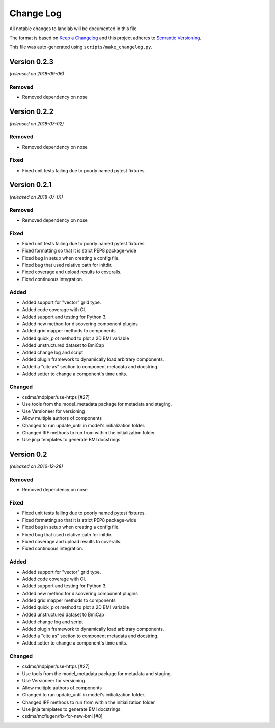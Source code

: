 
Change Log
==========

All notable changes to landlab will be documented in this file.

The format is based on `Keep a Changelog <http://keepachangelog.com/>`_
and this project adheres to `Semantic Versioning <http://semver.org/>`_.

This file was auto-generated using ``scripts/make_changelog.py``.

Version 0.2.3
-------------

*(released on 2018-09-06)*

Removed
^^^^^^^


* Removed dependency on nose

Version 0.2.2
-------------

*(released on 2018-07-02)*

Removed
^^^^^^^


* Removed dependency on nose

Fixed
^^^^^


* Fixed unit tests failing due to poorly named pytest fixtures.

Version 0.2.1
-------------

*(released on 2018-07-01)*

Removed
^^^^^^^


* Removed dependency on nose

Fixed
^^^^^


* Fixed unit tests failing due to poorly named pytest fixtures.
* Fixed formatting so that it is strict PEP8 package-wide
* Fixed bug in setup when creating a config file.
* Fixed bug that used relative path for initdir.
* Fixed coverage and upload results to coveralls.
* Fixed continuous integration.

Added
^^^^^


* Added support for "vector" grid type.
* Added code coverage with CI.
* Added support and testing for Python 3.
* Added new method for discovering component plugins
* Added grid mapper methods to components
* Added quick_plot method to plot a 2D BMI variable
* Added unstructured dataset to BmiCap
* Added change log and script
* Added plugin framework to dynamically load arbitrary components.
* Added a "cite as" section to component metadata and docstring.
* Added setter to change a component's time units.

Changed
^^^^^^^


* csdms/mdpiper/use-https [#27]
* Use tools from the model_metadata package for metadata and staging.
* Use Versioneer for versioning
* Allow multiple authors of components
* Changed to run update_until in model's initialization folder.
* Changed IRF methods to run from within the initialization folder
* Use jinja templates to generate BMI docstrings.

Version 0.2
-----------

*(released on 2016-12-28)*

Removed
^^^^^^^


* Removed dependency on nose

Fixed
^^^^^


* Fixed unit tests failing due to poorly named pytest fixtures.
* Fixed formatting so that it is strict PEP8 package-wide
* Fixed bug in setup when creating a config file.
* Fixed bug that used relative path for initdir.
* Fixed coverage and upload results to coveralls.
* Fixed continuous integration.

Added
^^^^^


* Added support for "vector" grid type.
* Added code coverage with CI.
* Added support and testing for Python 3.
* Added new method for discovering component plugins
* Added grid mapper methods to components
* Added quick_plot method to plot a 2D BMI variable
* Added unstructured dataset to BmiCap
* Added change log and script
* Added plugin framework to dynamically load arbitrary components.
* Added a "cite as" section to component metadata and docstring.
* Added setter to change a component's time units.

Changed
^^^^^^^


* csdms/mdpiper/use-https [#27]
* Use tools from the model_metadata package for metadata and staging.
* Use Versioneer for versioning
* Allow multiple authors of components
* Changed to run update_until in model's initialization folder.
* Changed IRF methods to run from within the initialization folder
* Use jinja templates to generate BMI docstrings.
* csdms/mcflugen/fix-for-new-bmi [#8]
